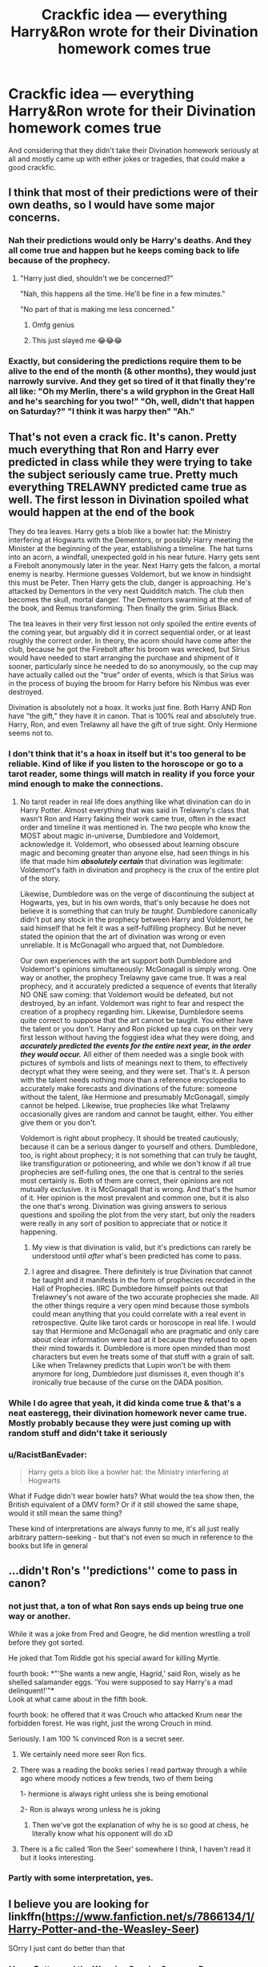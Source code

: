 #+TITLE: Crackfic idea — everything Harry&Ron wrote for their Divination homework comes true

* Crackfic idea — everything Harry&Ron wrote for their Divination homework comes true
:PROPERTIES:
:Author: Always-bi-myself
:Score: 70
:DateUnix: 1618513487.0
:DateShort: 2021-Apr-15
:FlairText: Prompt
:END:
And considering that they didn't take their Divination homework seriously at all and mostly came up with either jokes or tragedies, that could make a good crackfic.


** I think that most of their predictions were of their own deaths, so I would have some major concerns.
:PROPERTIES:
:Author: TheLetterJ0
:Score: 55
:DateUnix: 1618515132.0
:DateShort: 2021-Apr-16
:END:

*** Nah their predictions would only be Harry's deaths. And they all come true and happen but he keeps coming back to life because of the prophecy.
:PROPERTIES:
:Author: Aced4remakes
:Score: 57
:DateUnix: 1618515981.0
:DateShort: 2021-Apr-16
:END:

**** "Harry just died, shouldn't we be concerned?"

"Nah, this happens all the time. He'll be fine in a few minutes."

"No part of that is making me less concerned."
:PROPERTIES:
:Author: TheLetterJ0
:Score: 72
:DateUnix: 1618516451.0
:DateShort: 2021-Apr-16
:END:

***** Omfg genius
:PROPERTIES:
:Author: probably_here_at_3am
:Score: 8
:DateUnix: 1618521158.0
:DateShort: 2021-Apr-16
:END:


***** This just slayed me 😂😂😂
:PROPERTIES:
:Author: Jumpy85Plays
:Score: 7
:DateUnix: 1618562499.0
:DateShort: 2021-Apr-16
:END:


*** Exactly, but considering the predictions require them to be alive to the end of the month (& other months), they would just narrowly survive. And they get so tired of it that finally they're all like: "Oh my Merlin, there's a wild gryphon in the Great Hall and he's searching for you two!" "Oh, well, didn't that happen on Saturday?" "I think it was harpy then" "Ah."
:PROPERTIES:
:Author: Always-bi-myself
:Score: 23
:DateUnix: 1618522846.0
:DateShort: 2021-Apr-16
:END:


** That's not even a crack fic. It's canon. Pretty much everything that Ron and Harry ever predicted in class while they were trying to take the subject seriously came true. Pretty much everything TRELAWNY predicted came true as well. The first lesson in Divination spoiled what would happen at the end of the book

They do tea leaves. Harry gets a blob like a bowler hat: the Ministry interfering at Hogwarts with the Dementors, or possibly Harry meeting the Minister at the beginning of the year, establishing a timeline. The hat turns into an acorn, a windfall, unexpected gold in his near future. Harry gets sent a Firebolt anonymously later in the year. Next Harry gets the falcon, a mortal enemy is nearby. Hermione guesses Voldemort, but we know in hindsight this must be Peter. Then Harry gets the club, danger is approaching. He's attacked by Dementors in the very next Quidditch match. The club then becomes the skull, mortal danger. The Dementors swarming at the end of the book, and Remus transforming. Then finally the grim. Sirius Black.

The tea leaves in their very first lesson not only spoiled the entire events of the coming year, but arguably did it in correct sequential order, or at least roughly the correct order. In theory, the acorn should have come after the club, because he got the Firebolt after his broom was wrecked, but Sirius would have needed to start arranging the purchase and shipment of it sooner, particularly since he needed to do so anonymously, so the cup may have actually called out the "true" order of events, which is that Sirius was in the process of buying the broom for Harry before his Nimbus was ever destroyed.

Divination is absolutely not a hoax. It works just fine. Both Harry AND Ron have "the gift," they have it in canon. That is 100% real and absolutely true. Harry, Ron, and even Trelawny all have the gift of true sight. Only Hermione seems not to.
:PROPERTIES:
:Author: geosmin7
:Score: 56
:DateUnix: 1618526783.0
:DateShort: 2021-Apr-16
:END:

*** I don't think that it's a hoax in itself but it's too general to be reliable. Kind of like if you listen to the horoscope or go to a tarot reader, some things will match in reality if you force your mind enough to make the connections.
:PROPERTIES:
:Author: I_love_DPs
:Score: 22
:DateUnix: 1618529239.0
:DateShort: 2021-Apr-16
:END:

**** No tarot reader in real life does anything like what divination can do in Harry Potter. Almost everything that was said in Trelawny's class that wasn't Ron and Harry faking their work came true, often in the exact order and timeline it was mentioned in. The two people who know the MOST about magic in-universe, Dumbledore and Voldemort, acknowledge it. Voldemort, who obsessed about learning obscure magic and becoming greater than anyone else, had seen things in his life that made him */absolutely certain/* that divination was legitimate: Voldemort's faith in divination and prophecy is the crux of the entire plot of the story.

Likewise, Dumbledore was on the verge of discontinuing the subject at Hogwarts, yes, but in his own words, that's only because he does not believe it is something that can truly /be taught./ Dumbledore canonically didn't put any stock in the prophecy between Harry and Voldemort, he said himself that he felt it was a self-fulfilling prophecy. But he never stated the opinion that the art of divination was wrong or even unreliable. It is McGonagall who argued that, not Dumbledore.

Our own experiences with the art support both Dumbledore and Voldemort's opinions simultaneously: McGonagall is simply wrong. One way or another, the prophecy Trelawny gave came true. It was a real prophecy, and it accurately predicted a sequence of events that literally NO ONE saw coming: that Voldemort would be defeated, but not destroyed, by an infant. Voldemort was right to fear and respect the creation of a prophecy regarding him. Likewise, Dumbledore seems quite correct to suppose that the art cannot be taught. You either have the talent or you don't. Harry and Ron picked up tea cups on their very first lesson without having the foggiest idea what they were doing, and */accurately predicted the events for the entire next year, in the order they would occur./* All either of them needed was a single book with pictures of symbols and lists of meanings next to them, to effectively decrypt what they were seeing, and they were set. That's it. A person with the talent needs nothing more than a reference encyclopedia to accurately make forecasts and divinations of the future: someone without the talent, like Hermione and presumably McGonagall, simply cannot be helped. Likewise, true prophecies like what Trelawny occasionally gives are random and cannot be taught, either. You either give them or you don't.

Voldemort is right about prophecy. It should be treated cautiously, because it can be a serious danger to yourself and others. Dumbledore, too, is right about prophecy; it is not something that can truly be taught, like transfiguration or potioneering, and while we don't know if all true prophecies are self-fulling ones, the one that is central to the series most certainly is. Both of them are correct, their opinions are not mutually exclusive. It is McGonagall that is wrong. And that's the humor of it. Her opinion is the most prevalent and common one, but it is also the one that's wrong. Divination was giving answers to serious questions and spoiling the plot from the very start, but only the readers were really in any sort of position to appreciate that or notice it happening.
:PROPERTIES:
:Author: geosmin7
:Score: 19
:DateUnix: 1618539863.0
:DateShort: 2021-Apr-16
:END:

***** My view is that divination is valid, but it's predictions can rarely be understood until /after/ what's been predicted has come to pass.
:PROPERTIES:
:Author: Nathen_Drake_392
:Score: 11
:DateUnix: 1618552330.0
:DateShort: 2021-Apr-16
:END:


***** I agree and disagree. There definitely is true Divination that cannot be taught and it manifests in the form of prophecies recorded in the Hall of Prophecies. IIRC Dumbledore himself points out that Trelawney's not aware of the two accurate prophecies she made. All the other things require a very open mind because those symbols could mean anything that you could correlate with a real event in retrospective. Quite like tarot cards or horoscope in real life. I would say that Hermione and McGonagall who are pragmatic and only care about clear information were bad at it because they refused to open their mind towards it. Dumbledore is more open minded than most characters but even he treats some of that stuff with a grain of salt. Like when Trelawney predicts that Lupin won't be with them anymore for long, Dumbledore just dismisses it, even though it's ironically true because of the curse on the DADA position.
:PROPERTIES:
:Author: I_love_DPs
:Score: 5
:DateUnix: 1618566816.0
:DateShort: 2021-Apr-16
:END:


*** While I do agree that yeah, it did kinda come true & that's a neat easteregg, their divination homework never came true. Mostly probably because they were just coming up with random stuff and didn't take it seriously
:PROPERTIES:
:Author: Always-bi-myself
:Score: 3
:DateUnix: 1618555390.0
:DateShort: 2021-Apr-16
:END:


*** u/RacistBanEvader:
#+begin_quote
  Harry gets a blob like a bowler hat: the Ministry interfering at Hogwarts
#+end_quote

What if Fudge didn't wear bowler hats? What would the tea show then, the British equivalent of a DMV form? Or if it still showed the same shape, would it still mean the same thing?

These kind of interpretations are always funny to me, it's all just really arbitrary pattern-seeking - but that's not even so much in reference to the books but life in general
:PROPERTIES:
:Author: RacistBanEvader
:Score: 1
:DateUnix: 1618560238.0
:DateShort: 2021-Apr-16
:END:


** ...didn't Ron's ''predictions'' come to pass in canon?
:PROPERTIES:
:Author: Purrthematician
:Score: 29
:DateUnix: 1618522748.0
:DateShort: 2021-Apr-16
:END:

*** not just that, a ton of what Ron says ends up being true one way or another.

While it was a joke from Fred and Geogre, he did mention wrestling a troll before they got sorted.

He joked that Tom Riddle got his special award for killing Myrtle.

fourth book: *"'She wants a new angle, Hagrid,' said Ron, wisely as he shelled salamander eggs. 'You were supposed to say Harry's a mad delinquent!'"*\\
Look at what came about in the fifth book.

fourth book: he offered that it was Crouch who attacked Krum near the forbidden forest. He was right, just the wrong Crouch in mind.

Seriously. I am 100 % convinced Ron is a secret seer.
:PROPERTIES:
:Author: daniboyi
:Score: 44
:DateUnix: 1618524038.0
:DateShort: 2021-Apr-16
:END:

**** We certainly need more seer Ron fics.
:PROPERTIES:
:Author: Purrthematician
:Score: 21
:DateUnix: 1618524448.0
:DateShort: 2021-Apr-16
:END:


**** There was a reading the books series I read partway through a while ago where moody notices a few trends, two of them being

1- hermione is always right unless she is being emotional

2- Ron is always wrong unless he is joking
:PROPERTIES:
:Author: randomredditor12345
:Score: 19
:DateUnix: 1618536294.0
:DateShort: 2021-Apr-16
:END:

***** Then we've got the explanation of why he is so good at chess, he literally know what his opponent will do xD
:PROPERTIES:
:Author: Polenordgwak
:Score: 1
:DateUnix: 1618587639.0
:DateShort: 2021-Apr-16
:END:


**** There is a fic called ‘Ron the Seer' somewhere I think, I haven't read it but it looks interesting.
:PROPERTIES:
:Author: stolethemorning
:Score: 1
:DateUnix: 1618592008.0
:DateShort: 2021-Apr-16
:END:


*** Partly with some interpretation, yes.
:PROPERTIES:
:Author: Serena_Sers
:Score: 3
:DateUnix: 1618524482.0
:DateShort: 2021-Apr-16
:END:


** I believe you are looking for linkffn([[https://www.fanfiction.net/s/7866134/1/Harry-Potter-and-the-Weasley-Seer]])

SOrry I just cant do better than that
:PROPERTIES:
:Author: sidp2201
:Score: 5
:DateUnix: 1618575704.0
:DateShort: 2021-Apr-16
:END:

*** [[https://www.fanfiction.net/s/7866134/1/][*/Harry Potter and the Weasley Seer/*]] by [[https://www.fanfiction.net/u/2554582/Sarcasm-Dragon][/Sarcasm Dragon/]]

#+begin_quote
  A prank in Professor Trelawney's class leads to Ron being hailed as a seer. But nobody could predict how that would change Harry's fate. AU, starts 3rd year. Powerful!Harry. Adventure/Humor.
#+end_quote

^{/Site/:} ^{fanfiction.net} ^{*|*} ^{/Category/:} ^{Harry} ^{Potter} ^{*|*} ^{/Rated/:} ^{Fiction} ^{T} ^{*|*} ^{/Chapters/:} ^{40} ^{*|*} ^{/Words/:} ^{120,932} ^{*|*} ^{/Reviews/:} ^{848} ^{*|*} ^{/Favs/:} ^{2,062} ^{*|*} ^{/Follows/:} ^{2,519} ^{*|*} ^{/Updated/:} ^{Apr} ^{15} ^{*|*} ^{/Published/:} ^{Feb} ^{24,} ^{2012} ^{*|*} ^{/id/:} ^{7866134} ^{*|*} ^{/Language/:} ^{English} ^{*|*} ^{/Genre/:} ^{Fantasy/Adventure} ^{*|*} ^{/Characters/:} ^{Harry} ^{P.,} ^{Ron} ^{W.,} ^{Albus} ^{D.,} ^{Sybill} ^{T.} ^{*|*} ^{/Download/:} ^{[[http://www.ff2ebook.com/old/ffn-bot/index.php?id=7866134&source=ff&filetype=epub][EPUB]]} ^{or} ^{[[http://www.ff2ebook.com/old/ffn-bot/index.php?id=7866134&source=ff&filetype=mobi][MOBI]]}

--------------

*FanfictionBot*^{2.0.0-beta} | [[https://github.com/FanfictionBot/reddit-ffn-bot/wiki/Usage][Usage]] | [[https://www.reddit.com/message/compose?to=tusing][Contact]]
:PROPERTIES:
:Author: FanfictionBot
:Score: 1
:DateUnix: 1618575723.0
:DateShort: 2021-Apr-16
:END:


** Its kinda canon though. Ron says Harry will drown in the near future in fourth year and then BAM! Second task is in the Black Lake.
:PROPERTIES:
:Score: 2
:DateUnix: 1618558903.0
:DateShort: 2021-Apr-16
:END:
